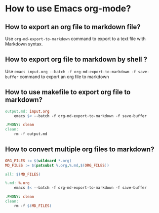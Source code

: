 * How to use Emacs org-mode?

** How to export an org file to markdown file?

Use =org-md-export-to-markdown= command to export to a text file with Markdown syntax.

** How to export org file to markdown by shell ?

Use =emacs input.org --batch -f org-md-export-to-markdown -f save-buffer=  command to export an org file to markdown

** How to use makefile to export org file to markdown?

#+begin_src makefile
output.md: input.org
    emacs $< --batch -f org-md-export-to-markdown -f save-buffer

.PHONY: clean
clean:
    rm -f output.md
#+end_src

** How to convert multiple org files to markdown?

#+begin_src makefile
ORG_FILES := $(wildcard *.org)
MD_FILES := $(patsubst %.org,%.md,$(ORG_FILES))

all: $(MD_FILES)

%.md: %.org
    emacs $< --batch -f org-md-export-to-markdown -f save-buffer

.PHONY: clean
clean:
    rm -f $(MD_FILES)
#+end_src











